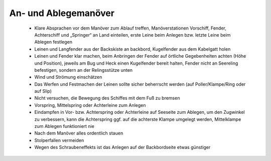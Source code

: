 An- und Ablegemanöver
---------------------

  * Klare Absprachen vor dem Manöver zum Ablauf treffen, Manöverstationen Vorschiff, Fender, Achterschiff und „Springer“ an Land einteilen, erste Leine beim Anlegen bzw. letzte Leine beim Ablegen festlegen
  * Leinen und Langfender aus der Backskiste an backbord, Kugelfender aus dem Kabelgatt holen
  * Leinen und Fender klar machen, beim Anbringen der Fender auf örtliche Gegebenheiten achten (Höhe und Position), jeweils am Bug und Heck einen Kugelfender bereit halten, Fender nicht an Seereling befestigen, sondern an der Relingsstütze unten
  * Wind und Strömung einschätzen
  * Das Werfen und Festmachen der Leinen sollte sicher beherrscht werden (auf  Poller/Klampe/Ring oder auf Slip)
  * Nicht versuchen, die Bewegung des Schiffes mit dem Fuß zu bremsen
  * Vorspring, Mittelspring oder Achterleine zum Anlegen 
  * Eindampfen in Vor- bzw. Achterspring oder Achterleine auf Seeseite zum Ablegen, um den Zugwinkel zu verbessern, kann die Achterspring ggf. auf die achterste Klampe umgelegt werden, Mittelklampe zum Ablegen funktioniert nie
  * Nach dem Manöver alles ordentlich stauen
  * Stolperfallen vermeiden
  * Wegen des Schraubeneffekts ist das Anlegen auf der Backbordseite etwas günstiger
